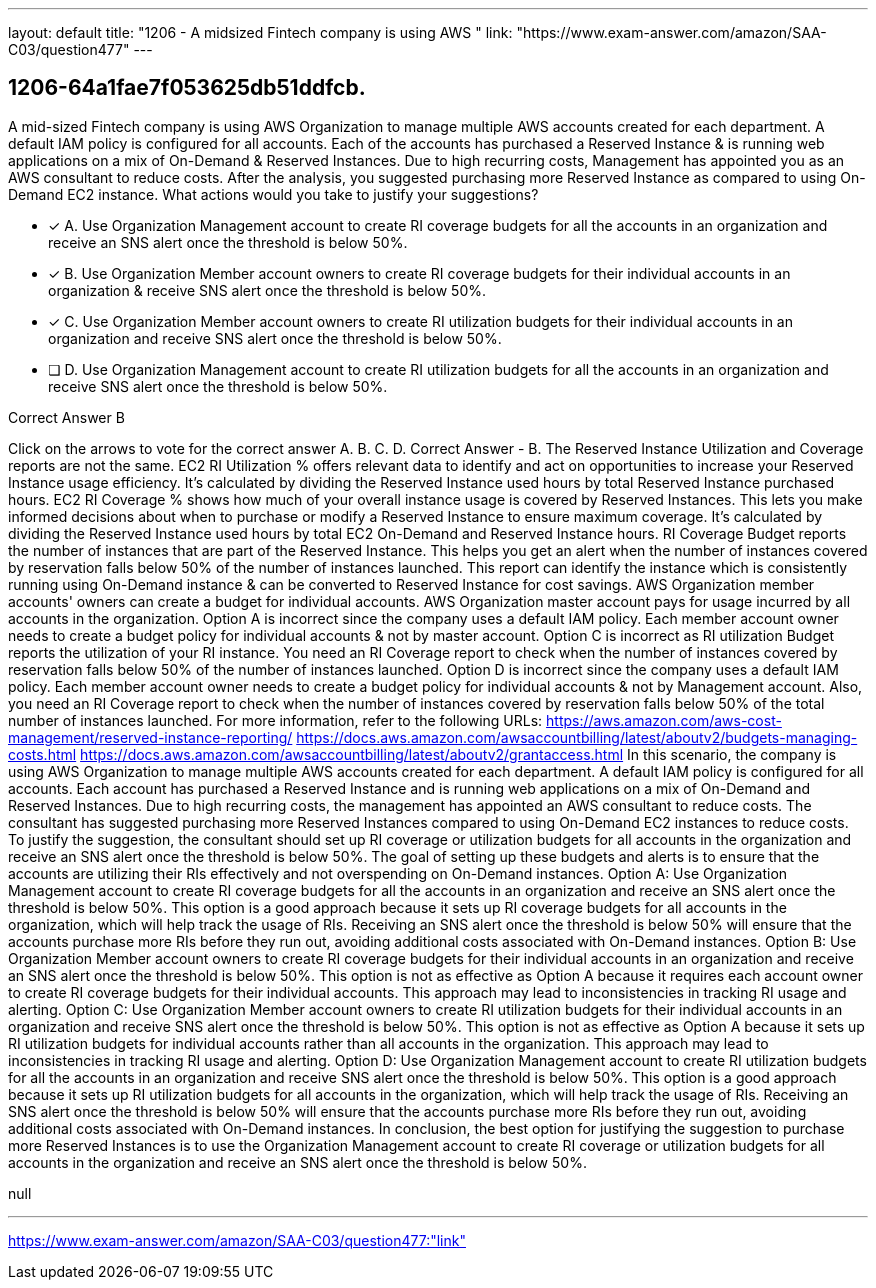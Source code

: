 ---
layout: default 
title: "1206 - A midsized Fintech company is using AWS "
link: "https://www.exam-answer.com/amazon/SAA-C03/question477"
---


[.question]
== 1206-64a1fae7f053625db51ddfcb.


****

[.query]
--
A mid-sized Fintech company is using AWS Organization to manage multiple AWS accounts created for each department.
A default IAM policy is configured for all accounts.
Each of the accounts has purchased a Reserved Instance & is running web applications on a mix of On-Demand & Reserved Instances.
Due to high recurring costs, Management has appointed you as an AWS consultant to reduce costs.
After the analysis, you suggested purchasing more Reserved Instance as compared to using On-Demand EC2 instance.
What actions would you take to justify your suggestions?


--

[.list]
--
* [*] A. Use Organization Management account to create RI coverage budgets for all the accounts in an organization and receive an SNS alert once the threshold is below 50%.
* [*] B. Use Organization Member account owners to create RI coverage budgets for their individual accounts in an organization & receive SNS alert once the threshold is below 50%.
* [*] C. Use Organization Member account owners to create RI utilization budgets for their individual accounts in an organization and receive SNS alert once the threshold is below 50%.
* [ ] D. Use Organization Management account to create RI utilization budgets for all the accounts in an organization and receive SNS alert once the threshold is below 50%.

--
****

[.answer]
Correct Answer  B

[.explanation]
--
Click on the arrows to vote for the correct answer
A.
B.
C.
D.
Correct Answer - B.
The Reserved Instance Utilization and Coverage reports are not the same.
EC2 RI Utilization % offers relevant data to identify and act on opportunities to increase your Reserved Instance usage efficiency.
It's calculated by dividing the Reserved Instance used hours by total Reserved Instance purchased hours.
EC2 RI Coverage % shows how much of your overall instance usage is covered by Reserved Instances.
This lets you make informed decisions about when to purchase or modify a Reserved Instance to ensure maximum coverage.
It's calculated by dividing the Reserved Instance used hours by total EC2 On-Demand and Reserved Instance hours.
RI Coverage Budget reports the number of instances that are part of the Reserved Instance.
This helps you get an alert when the number of instances covered by reservation falls below 50% of the number of instances launched.
This report can identify the instance which is consistently running using On-Demand instance &amp; can be converted to Reserved Instance for cost savings.
AWS Organization member accounts' owners can create a budget for individual accounts.
AWS Organization master account pays for usage incurred by all accounts in the organization.
Option A is incorrect since the company uses a default IAM policy.
Each member account owner needs to create a budget policy for individual accounts &amp; not by master account.
Option C is incorrect as RI utilization Budget reports the utilization of your RI instance.
You need an RI Coverage report to check when the number of instances covered by reservation falls below 50% of the number of instances launched.
Option D is incorrect since the company uses a default IAM policy.
Each member account owner needs to create a budget policy for individual accounts &amp; not by Management account.
Also, you need an RI Coverage report to check when the number of instances covered by reservation falls below 50% of the total number of instances launched.
For more information, refer to the following URLs:
https://aws.amazon.com/aws-cost-management/reserved-instance-reporting/ https://docs.aws.amazon.com/awsaccountbilling/latest/aboutv2/budgets-managing-costs.html https://docs.aws.amazon.com/awsaccountbilling/latest/aboutv2/grantaccess.html
In this scenario, the company is using AWS Organization to manage multiple AWS accounts created for each department. A default IAM policy is configured for all accounts. Each account has purchased a Reserved Instance and is running web applications on a mix of On-Demand and Reserved Instances. Due to high recurring costs, the management has appointed an AWS consultant to reduce costs. The consultant has suggested purchasing more Reserved Instances compared to using On-Demand EC2 instances to reduce costs.
To justify the suggestion, the consultant should set up RI coverage or utilization budgets for all accounts in the organization and receive an SNS alert once the threshold is below 50%. The goal of setting up these budgets and alerts is to ensure that the accounts are utilizing their RIs effectively and not overspending on On-Demand instances.
Option A: Use Organization Management account to create RI coverage budgets for all the accounts in an organization and receive an SNS alert once the threshold is below 50%. This option is a good approach because it sets up RI coverage budgets for all accounts in the organization, which will help track the usage of RIs. Receiving an SNS alert once the threshold is below 50% will ensure that the accounts purchase more RIs before they run out, avoiding additional costs associated with On-Demand instances.
Option B: Use Organization Member account owners to create RI coverage budgets for their individual accounts in an organization and receive an SNS alert once the threshold is below 50%. This option is not as effective as Option A because it requires each account owner to create RI coverage budgets for their individual accounts. This approach may lead to inconsistencies in tracking RI usage and alerting.
Option C: Use Organization Member account owners to create RI utilization budgets for their individual accounts in an organization and receive SNS alert once the threshold is below 50%. This option is not as effective as Option A because it sets up RI utilization budgets for individual accounts rather than all accounts in the organization. This approach may lead to inconsistencies in tracking RI usage and alerting.
Option D: Use Organization Management account to create RI utilization budgets for all the accounts in an organization and receive SNS alert once the threshold is below 50%. This option is a good approach because it sets up RI utilization budgets for all accounts in the organization, which will help track the usage of RIs. Receiving an SNS alert once the threshold is below 50% will ensure that the accounts purchase more RIs before they run out, avoiding additional costs associated with On-Demand instances.
In conclusion, the best option for justifying the suggestion to purchase more Reserved Instances is to use the Organization Management account to create RI coverage or utilization budgets for all accounts in the organization and receive an SNS alert once the threshold is below 50%.
--

[.ka]
null

'''



https://www.exam-answer.com/amazon/SAA-C03/question477:"link"


